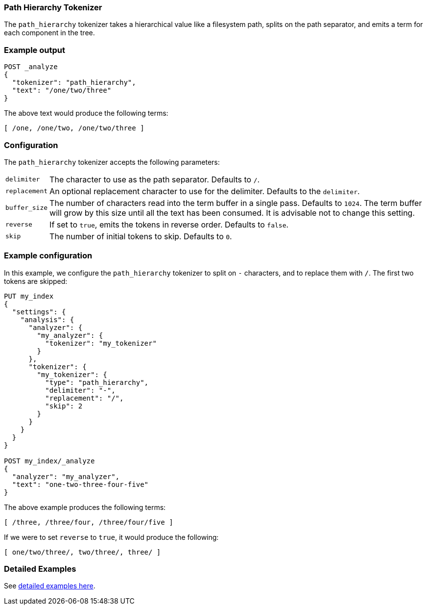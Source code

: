[[analysis-pathhierarchy-tokenizer]]
=== Path Hierarchy Tokenizer

The `path_hierarchy` tokenizer takes a hierarchical value like a filesystem
path, splits on the path separator, and emits a term for each component in the
tree.

[float]
=== Example output

[source,console]
---------------------------
POST _analyze
{
  "tokenizer": "path_hierarchy",
  "text": "/one/two/three"
}
---------------------------

/////////////////////

[source,console-result]
----------------------------
{
  "tokens": [
    {
      "token": "/one",
      "start_offset": 0,
      "end_offset": 4,
      "type": "word",
      "position": 0
    },
    {
      "token": "/one/two",
      "start_offset": 0,
      "end_offset": 8,
      "type": "word",
      "position": 0
    },
    {
      "token": "/one/two/three",
      "start_offset": 0,
      "end_offset": 14,
      "type": "word",
      "position": 0
    }
  ]
}
----------------------------

/////////////////////



The above text would produce the following terms:

[source,text]
---------------------------
[ /one, /one/two, /one/two/three ]
---------------------------

[float]
=== Configuration

The `path_hierarchy` tokenizer accepts the following parameters:

[horizontal]
`delimiter`::
    The character to use as the path separator.  Defaults to `/`.

`replacement`::
    An optional replacement character to use for the delimiter.
    Defaults to the `delimiter`.

`buffer_size`::
    The number of characters read into the term buffer in a single pass.
    Defaults to `1024`.  The term buffer will grow by this size until all the
    text has been consumed.  It is advisable not to change this setting.

`reverse`::
    If set to `true`, emits the tokens in reverse order.  Defaults to `false`.

`skip`::
    The number of initial tokens to skip.  Defaults to `0`.

[float]
=== Example configuration

In this example, we configure the `path_hierarchy` tokenizer to split on `-`
characters, and to replace them with `/`.  The first two tokens are skipped:

[source,console]
----------------------------
PUT my_index
{
  "settings": {
    "analysis": {
      "analyzer": {
        "my_analyzer": {
          "tokenizer": "my_tokenizer"
        }
      },
      "tokenizer": {
        "my_tokenizer": {
          "type": "path_hierarchy",
          "delimiter": "-",
          "replacement": "/",
          "skip": 2
        }
      }
    }
  }
}

POST my_index/_analyze
{
  "analyzer": "my_analyzer",
  "text": "one-two-three-four-five"
}
----------------------------

/////////////////////

[source,console-result]
----------------------------
{
  "tokens": [
    {
      "token": "/three",
      "start_offset": 7,
      "end_offset": 13,
      "type": "word",
      "position": 0
    },
    {
      "token": "/three/four",
      "start_offset": 7,
      "end_offset": 18,
      "type": "word",
      "position": 0
    },
    {
      "token": "/three/four/five",
      "start_offset": 7,
      "end_offset": 23,
      "type": "word",
      "position": 0
    }
  ]
}
----------------------------

/////////////////////


The above example produces the following terms:

[source,text]
---------------------------
[ /three, /three/four, /three/four/five ]
---------------------------

If we were to set `reverse` to `true`, it would produce the following:

[source,text]
---------------------------
[ one/two/three/, two/three/, three/ ]
---------------------------

[float]
=== Detailed Examples
See <<analysis-pathhierarchy-tokenizer-examples, detailed examples here>>. 
